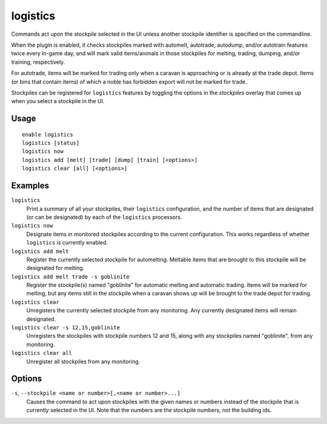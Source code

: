 logistics
=========

.. dfhack-tool::
    :summary: Automatically mark and route items in monitored stockpiles.
    :tags: fort auto animals items stockpiles

Commands act upon the stockpile selected in the UI unless another stockpile
identifier is specified on the commandline.

When the plugin is enabled, it checks stockpiles marked with automelt,
autotrade, autodump, and/or autotrain features twice every in-game day, and
will mark valid items/animals in those stockpiles for melting, trading,
dumping, and/or training, respectively.

For autotrade, items will be marked for trading only when a caravan is
approaching or is already at the trade depot. Items (or bins that contain
items) of which a noble has forbidden export will not be marked for trade.

Stockpiles can be registered for ``logistics`` features by toggling the options
in the `stockpiles` overlay that comes up when you select a stockpile in the UI.

Usage
-----

::

    enable logistics
    logistics [status]
    logistics now
    logistics add [melt] [trade] [dump] [train] [<options>]
    logistics clear [all] [<options>]

Examples
--------

``logistics``
    Print a summary of all your stockpiles, their ``logistics`` configuration,
    and the number of items that are designated (or can be designated) by each
    of the ``logistics`` processors.

``logistics now``
    Designate items in monitored stockpiles according to the current
    configuration. This works regardless of whether ``logistics`` is currently
    enabled.

``logistics add melt``
    Register the currently selected stockpile for automelting. Meltable items
    that are brought to this stockpile will be designated for melting.

``logistics add melt trade -s goblinite``
    Register the stockpile(s) named "goblinite" for automatic melting and
    automatic trading. Items will be marked for melting, but any items still in
    the stockpile when a caravan shows up will be brought to the trade depot
    for trading.

``logistics clear``
    Unregisters the currently selected stockpile from any monitoring. Any
    currently designated items will remain designated.

``logistics clear -s 12,15,goblinite``
    Unregisters the stockpiles with stockpile numbers 12 and 15, along with any
    stockpiles named "goblinite", from any monitoring.

``logistics clear all``
    Unregister all stockpiles from any monitoring.

Options
-------

``-s``, ``--stockpile <name or number>[,<name or number>...]``
    Causes the command to act upon stockpiles with the given names or numbers
    instead of the stockpile that is currently selected in the UI. Note that
    the numbers are the stockpile numbers, not the building ids.
